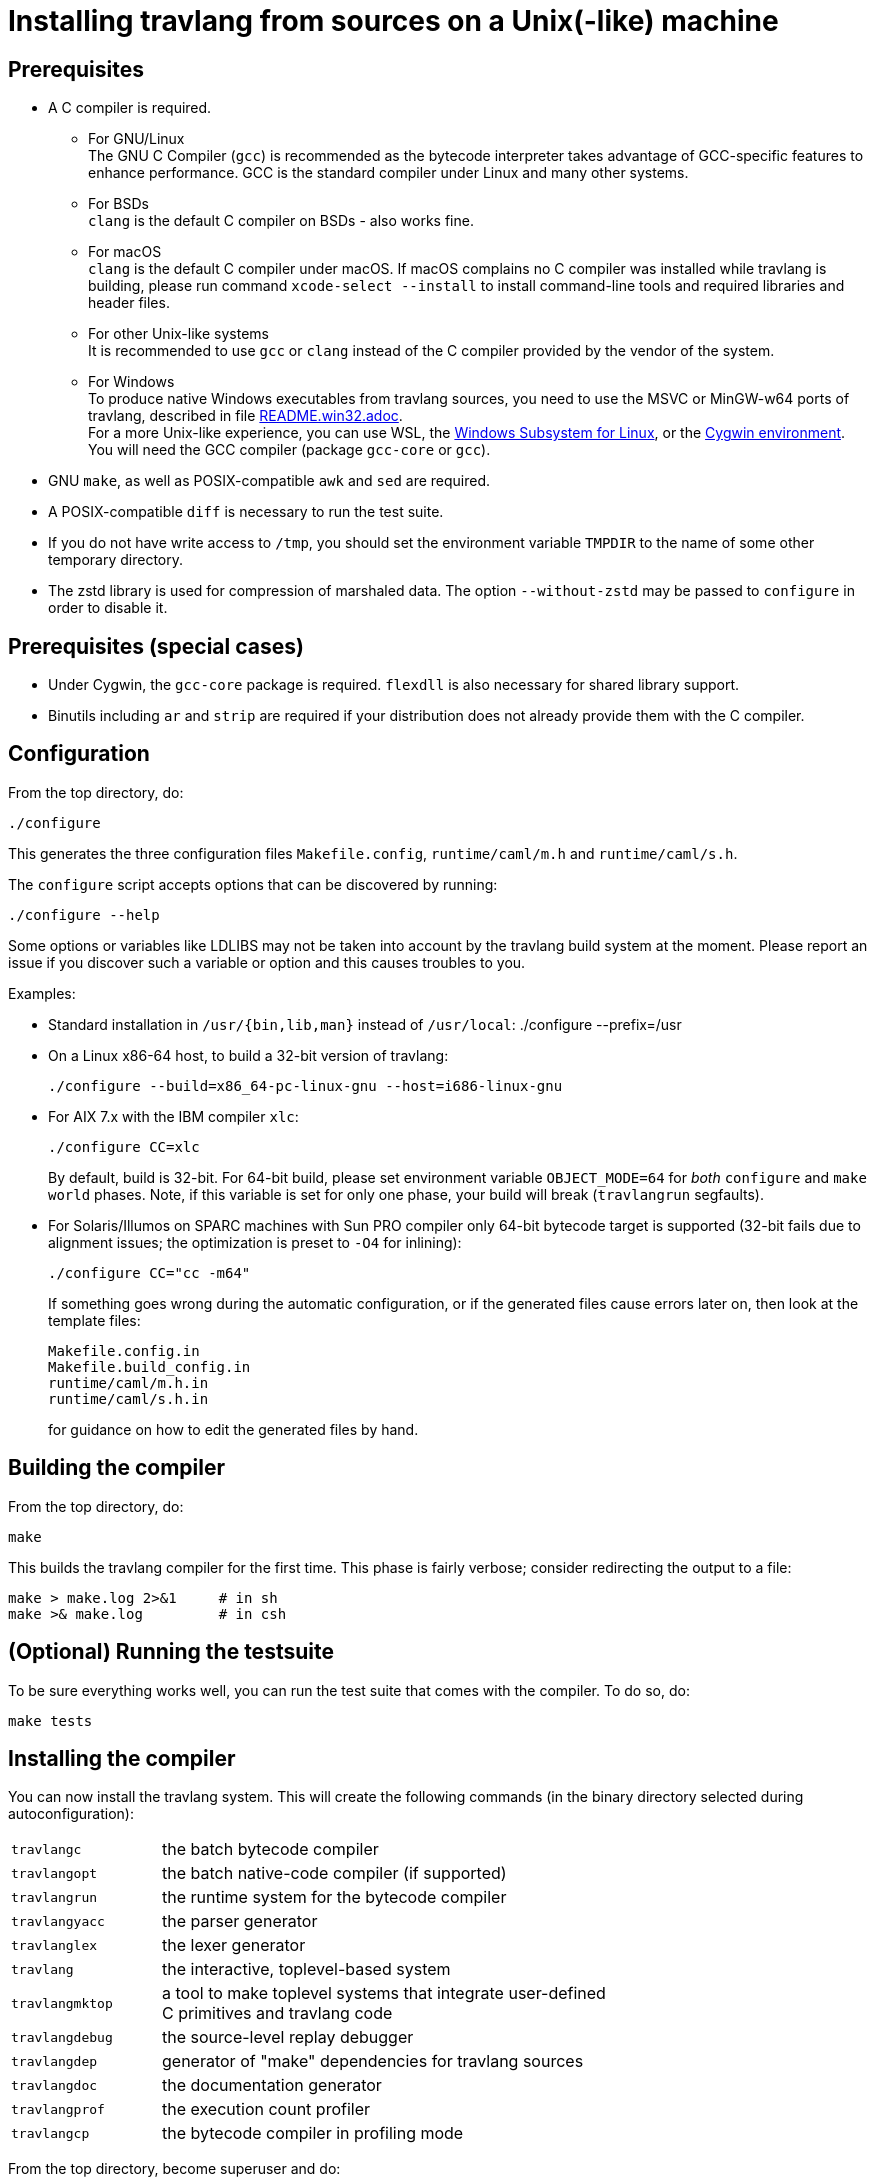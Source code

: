 = Installing travlang from sources on a Unix(-like) machine =

== Prerequisites

* A C compiler is required.

  ** For GNU/Linux +
   The GNU C Compiler (`gcc`) is recommended as the bytecode interpreter takes
   advantage of GCC-specific features to enhance performance. GCC is the standard
   compiler under Linux and many other systems.

  ** For BSDs +
   `clang` is the default C compiler on BSDs - also works fine.

  ** For macOS +
   `clang` is the default C compiler under macOS. If macOS complains
   no C compiler was installed while travlang is building, please run
   command `xcode-select --install` to install command-line tools and
   required libraries and header files.

  ** For other Unix-like systems +
   It is recommended to use `gcc` or `clang` instead of the C compiler
   provided by the vendor of the system.

  ** For Windows +
   To produce native Windows executables from travlang sources, you need to use
   the MSVC or MinGW-w64 ports of travlang, described in file
   https://github.com/travlang/travlang/blob/trunk/README.win32.adoc[README.win32.adoc]. +
   For a more Unix-like experience, you can use WSL, the
   https://aka.ms/wsl[Windows Subsystem for Linux], or the
   https://www.cygwin.com/[Cygwin environment]. You will need the
   GCC compiler (package `gcc-core` or `gcc`).

* GNU `make`, as well as POSIX-compatible `awk` and `sed` are required.

* A POSIX-compatible `diff` is necessary to run the test suite.

* If you do not have write access to `/tmp`, you should set the environment
  variable `TMPDIR` to the name of some other temporary directory.

* The zstd library is used for compression of marshaled data. The option
  `--without-zstd` may be passed to `configure` in order to disable it.

== Prerequisites (special cases)

* Under Cygwin, the `gcc-core` package is required. `flexdll` is also necessary
  for shared library support.

* Binutils including `ar` and `strip` are required if your distribution
  does not already provide them with the C compiler.

== Configuration

From the top directory, do:

        ./configure

This generates the three configuration files `Makefile.config`,
`runtime/caml/m.h` and `runtime/caml/s.h`.

The `configure` script accepts options that can be discovered by running:

        ./configure --help

Some options or variables like LDLIBS may not be taken into account
by the travlang build system at the moment. Please report an issue if you
discover such a variable or option and this causes troubles to you.

Examples:

* Standard installation in `/usr/{bin,lib,man}` instead of `/usr/local`:
    ./configure --prefix=/usr


* On a Linux x86-64 host, to build a 32-bit version of travlang:

    ./configure --build=x86_64-pc-linux-gnu --host=i686-linux-gnu

* For AIX 7.x with the IBM compiler `xlc`:

    ./configure CC=xlc
+
By default, build is 32-bit. For 64-bit build, please set environment variable `OBJECT_MODE=64`
  for _both_ `configure` and `make world` phases. Note, if this variable is set for only one phase,
  your build will break (`travlangrun` segfaults).
+
* For Solaris/Illumos on SPARC machines with Sun PRO compiler only 64-bit
  bytecode target is supported (32-bit fails due to alignment issues; the optimization
  is preset to `-O4` for inlining):

    ./configure CC="cc -m64"
+
If something goes wrong during the automatic configuration, or if the generated
files cause errors later on, then look at the template files:

        Makefile.config.in
        Makefile.build_config.in
        runtime/caml/m.h.in
        runtime/caml/s.h.in
+
for guidance on how to edit the generated files by hand.

== Building the compiler

From the top directory, do:

        make

This builds the travlang compiler for the first time.  This phase is
fairly verbose; consider redirecting the output to a file:

        make > make.log 2>&1     # in sh
        make >& make.log         # in csh

== (Optional) Running the testsuite

To be sure everything works well, you can run the test suite
   that comes with the compiler. To do so, do:

        make tests

== Installing the compiler

You can now install the travlang system. This will create the following commands
   (in the binary directory selected during autoconfiguration):

[width="70%",frame="topbot",cols="25%,75%"]
|===============================================================================
| `travlangc`     | the batch bytecode compiler
| `travlangopt`   | the batch native-code compiler (if supported)
| `travlangrun`   | the runtime system for the bytecode compiler
| `travlangyacc`  | the parser generator
| `travlanglex`   | the lexer generator
| `travlang`      | the interactive, toplevel-based system
| `travlangmktop` | a tool to make toplevel systems that integrate user-defined C
                 primitives and travlang code
| `travlangdebug` | the source-level replay debugger
| `travlangdep`   | generator of "make" dependencies for travlang sources
| `travlangdoc`   | the documentation generator
| `travlangprof`  | the execution count profiler
| `travlangcp`    | the bytecode compiler in profiling mode
|===============================================================================

From the top directory, become superuser and do:

        make install

Installation is complete. Time to clean up. From the toplevel directory,
   do:

        make clean

After installation, do *not* strip the `travlangdebug` executables.
   This is a mixed-mode executable (containing both compiled C
   code and travlang bytecode) and stripping erases the bytecode!  Other
   executables such as `travlangrun` can safely be stripped.

== If something goes wrong

Read the "common problems" and "machine-specific hints" section at the end of
this file.

Check the files `m.h` and `s.h` in `runtime/caml/`.
Wrong endianness or alignment constraints in `machine.h` will
immediately crash the bytecode interpreter.

If you get a "segmentation violation" signal, check the limits on the stack size
and data segment size (type `limit` under csh or `ulimit -a` under bash). Make
sure the limit on the stack size is at least 4M.

Try recompiling the runtime system with optimizations turned off (change
`OC_CFLAGS` in `runtime/Makefile`). The runtime system
contains some complex, atypical pieces of C code which can uncover bugs in
optimizing compilers.  Alternatively, try another C compiler (e.g. `gcc` instead
of the vendor-supplied `cc`).

You can also use the debug version of the runtime system which is
normally built and installed by default. Run the bytecode program
that causes troubles with `travlangrund` rather than with `travlangrun`.
This version of the runtime system contains lots of assertions
and sanity checks that could help you pinpoint the problem.

== Common problems

* The Makefiles assume that make executes commands by calling `/bin/sh`. They
  won't work if `/bin/csh` is called instead.  You may have to unset the `SHELL`
  environment variable, or set it to `/bin/sh`.

* On some systems, localization causes build problems.  You should try to set
  the C locale (`export LC_ALL=C`) before compiling if you have strange errors
  while compiling travlang.

* In the unlikely case that a platform does not offer all C99 float operations
  that the runtime needs, a configuration error will result.  Users
  can work around this problem by calling `configure` with the flag
  `--enable-imprecise-c99-float-ops`.  This will enable simple but potentially
  imprecise implementations of C99 float operations.  Users with exacting
  requirements for mathematical accuracy, numerical precision, and proper
  handling of mathematical corner cases and error conditions may need to
  consider running their code on a platform with better C99 support.
